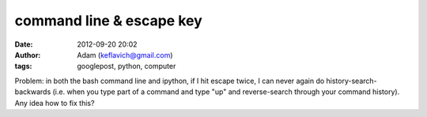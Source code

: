 command line & escape key
#########################
:date: 2012-09-20 20:02
:author: Adam (keflavich@gmail.com)
:tags: googlepost, python, computer

Problem: in both the bash command line and ipython, if I hit escape
twice, I can never again do history-search-backwards (i.e. when you type
part of a command and type "up" and reverse-search through your command
history). Any idea how to fix this?
